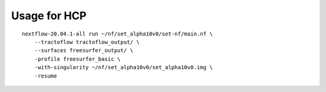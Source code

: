 Usage for HCP
=============

::

    nextflow-20.04.1-all run ~/nf/set_alpha10v0/set-nf/main.nf \
        --tractoflow tractoflow_output/ \
        --surfaces freesurfer_output/ \
        -profile freesurfer_basic \
        -with-singularity ~/nf/set_alpha10v0/set_alpha10v0.img \
        -resume
